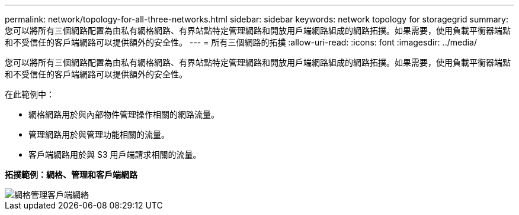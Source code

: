 ---
permalink: network/topology-for-all-three-networks.html 
sidebar: sidebar 
keywords: network topology for storagegrid 
summary: 您可以將所有三個網路配置為由私有網格網路、有界站點特定管理網路和開放用戶端網路組成的網路拓撲。如果需要，使用負載平衡器端點和不受信任的客戶端網路可以提供額外的安全性。 
---
= 所有三個網路的拓撲
:allow-uri-read: 
:icons: font
:imagesdir: ../media/


[role="lead"]
您可以將所有三個網路配置為由私有網格網路、有界站點特定管理網路和開放用戶端網路組成的網路拓撲。如果需要，使用負載平衡器端點和不受信任的客戶端網路可以提供額外的安全性。

在此範例中：

* 網格網路用於與內部物件管理操作相關的網路流量。
* 管理網路用於與管理功能相關的流量。
* 客戶端網路用於與 S3 用戶端請求相關的流量。


*拓撲範例：網格、管理和客戶端網路*

image::../media/grid_admin_client_networks.png[網格管理客戶端網絡]
